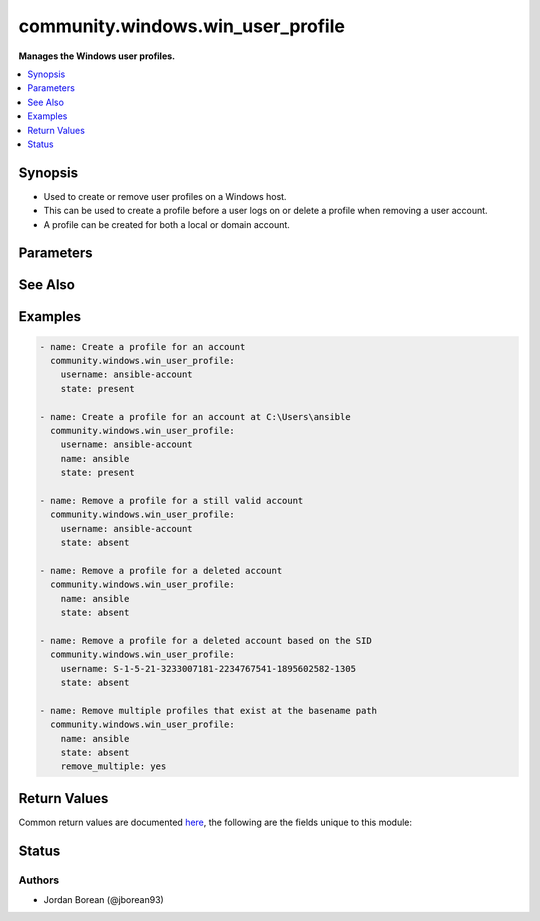 .. _community.windows.win_user_profile_module:


**********************************
community.windows.win_user_profile
**********************************

**Manages the Windows user profiles.**



.. contents::
   :local:
   :depth: 1


Synopsis
--------
- Used to create or remove user profiles on a Windows host.
- This can be used to create a profile before a user logs on or delete a profile when removing a user account.
- A profile can be created for both a local or domain account.




Parameters
----------

.. raw:: html

    <table  border=0 cellpadding=0 class="documentation-table">
        <tr>
            <th colspan="1">Parameter</th>
            <th>Choices/<font color="blue">Defaults</font></th>
            <th width="100%">Comments</th>
        </tr>
            <tr>
                <td colspan="1">
                    <div class="ansibleOptionAnchor" id="parameter-"></div>
                    <b>name</b>
                    <a class="ansibleOptionLink" href="#parameter-" title="Permalink to this option"></a>
                    <div style="font-size: small">
                        <span style="color: purple">string</span>
                    </div>
                </td>
                <td>
                </td>
                <td>
                        <div>Specifies the base name for the profile path.</div>
                        <div>When <em>state</em> is <code>present</code> this is used to create the profile for <em>username</em> at a specific path within the profile directory.</div>
                        <div>This cannot be used to specify a path outside of the profile directory but rather it specifies a folder(s) within this directory.</div>
                        <div>If a profile for another user already exists at the same path, then a 3 digit incremental number is appended by Windows automatically.</div>
                        <div>When <em>state</em> is <code>absent</code> and <em>username</em> is not set, then the module will remove all profiles that point to the profile path derived by this value.</div>
                        <div>This is useful if the account no longer exists but the profile still remains.</div>
                </td>
            </tr>
            <tr>
                <td colspan="1">
                    <div class="ansibleOptionAnchor" id="parameter-"></div>
                    <b>remove_multiple</b>
                    <a class="ansibleOptionLink" href="#parameter-" title="Permalink to this option"></a>
                    <div style="font-size: small">
                        <span style="color: purple">boolean</span>
                    </div>
                </td>
                <td>
                        <ul style="margin: 0; padding: 0"><b>Choices:</b>
                                    <li><div style="color: blue"><b>no</b>&nbsp;&larr;</div></li>
                                    <li>yes</li>
                        </ul>
                </td>
                <td>
                        <div>When <em>state</em> is <code>absent</code> and the value for <em>name</em> matches multiple profiles the module will fail.</div>
                        <div>Set this value to <code>yes</code> to force the module to delete all the profiles found.</div>
                </td>
            </tr>
            <tr>
                <td colspan="1">
                    <div class="ansibleOptionAnchor" id="parameter-"></div>
                    <b>state</b>
                    <a class="ansibleOptionLink" href="#parameter-" title="Permalink to this option"></a>
                    <div style="font-size: small">
                        <span style="color: purple">string</span>
                    </div>
                </td>
                <td>
                        <ul style="margin: 0; padding: 0"><b>Choices:</b>
                                    <li>absent</li>
                                    <li><div style="color: blue"><b>present</b>&nbsp;&larr;</div></li>
                        </ul>
                </td>
                <td>
                        <div>Will ensure the profile exists when set to <code>present</code>.</div>
                        <div>When creating a profile the <em>username</em> option must be set to a valid account.</div>
                        <div>Will remove the profile(s) when set to <code>absent</code>.</div>
                        <div>When removing a profile either <em>username</em> must be set to a valid account, or <em>name</em> is set to the profile&#x27;s base name.</div>
                </td>
            </tr>
            <tr>
                <td colspan="1">
                    <div class="ansibleOptionAnchor" id="parameter-"></div>
                    <b>username</b>
                    <a class="ansibleOptionLink" href="#parameter-" title="Permalink to this option"></a>
                    <div style="font-size: small">
                        <span style="color: purple">sid</span>
                    </div>
                </td>
                <td>
                </td>
                <td>
                        <div>The account name of security identifier (SID) for the profile.</div>
                        <div>This must be set when <em>state</em> is <code>present</code> and must be a valid account or the SID of a valid account.</div>
                        <div>When <em>state</em> is <code>absent</code> then this must still be a valid account number but the SID can be a deleted user&#x27;s SID.</div>
                </td>
            </tr>
    </table>
    <br/>



See Also
--------

.. seealso::

   :ref:`ansible.windows.win_user_module`
      The official documentation on the **ansible.windows.win_user** module.
   :ref:`community.windows.win_domain_user_module`
      The official documentation on the **community.windows.win_domain_user** module.


Examples
--------

.. code-block:: yaml+jinja

    - name: Create a profile for an account
      community.windows.win_user_profile:
        username: ansible-account
        state: present

    - name: Create a profile for an account at C:\Users\ansible
      community.windows.win_user_profile:
        username: ansible-account
        name: ansible
        state: present

    - name: Remove a profile for a still valid account
      community.windows.win_user_profile:
        username: ansible-account
        state: absent

    - name: Remove a profile for a deleted account
      community.windows.win_user_profile:
        name: ansible
        state: absent

    - name: Remove a profile for a deleted account based on the SID
      community.windows.win_user_profile:
        username: S-1-5-21-3233007181-2234767541-1895602582-1305
        state: absent

    - name: Remove multiple profiles that exist at the basename path
      community.windows.win_user_profile:
        name: ansible
        state: absent
        remove_multiple: yes



Return Values
-------------
Common return values are documented `here <https://docs.ansible.com/ansible/latest/reference_appendices/common_return_values.html#common-return-values>`_, the following are the fields unique to this module:

.. raw:: html

    <table border=0 cellpadding=0 class="documentation-table">
        <tr>
            <th colspan="1">Key</th>
            <th>Returned</th>
            <th width="100%">Description</th>
        </tr>
            <tr>
                <td colspan="1">
                    <div class="ansibleOptionAnchor" id="return-"></div>
                    <b>path</b>
                    <a class="ansibleOptionLink" href="#return-" title="Permalink to this return value"></a>
                    <div style="font-size: small">
                      <span style="color: purple">string</span>
                    </div>
                </td>
                <td>always</td>
                <td>
                            <div>The full path to the profile for the account. This will be null if <code>state=absent</code> and no profile was deleted.</div>
                    <br/>
                        <div style="font-size: smaller"><b>Sample:</b></div>
                        <div style="font-size: smaller; color: blue; word-wrap: break-word; word-break: break-all;">C:\Users\ansible</div>
                </td>
            </tr>
    </table>
    <br/><br/>


Status
------


Authors
~~~~~~~

- Jordan Borean (@jborean93)
